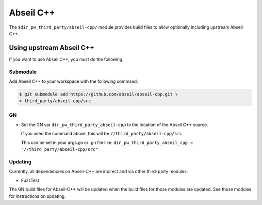 .. _module-pw_third_party_abseil_cpp:

==========
Abseil C++
==========
The ``$dir_pw_third_party/abseil-cpp/`` module provides build files to allow
optionally including upstream Abseil C++.

.. _module-pw_third_party_abseil_cpp-using_upstream:

-------------------------
Using upstream Abseil C++
-------------------------
If you want to use Abseil C++, you must do the following:

Submodule
=========
Add Abseil C++ to your workspace with the following command.

.. code-block:: console

   $ git submodule add https://github.com/abseil/abseil-cpp.git \
   > third_party/abseil-cpp/src

GN
==
* Set the GN var ``dir_pw_third_party_abseil-cpp`` to the location of the
  Abseil C++ source.

  If you used the command above, this will be
  ``//third_party/abseil-cpp/src``

  This can be set in your args.gn or .gn file like:
  ``dir_pw_third_party_abseil_cpp = "//third_party/abseil-cpp/src"``

Updating
========
Currently, all dependencies on Abseil-C++ are indirect and via other third-party
modules:

* FuzzTest

The GN build files for Abseil-C++ will be updated when the build files for those
modules are updated. See those modules for instructions on updating.
